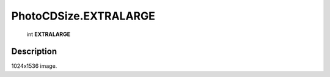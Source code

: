 .. _PhotoCDSize.EXTRALARGE:

================================================
PhotoCDSize.EXTRALARGE
================================================

   int **EXTRALARGE**


Description
-----------

1024x1536 image.

